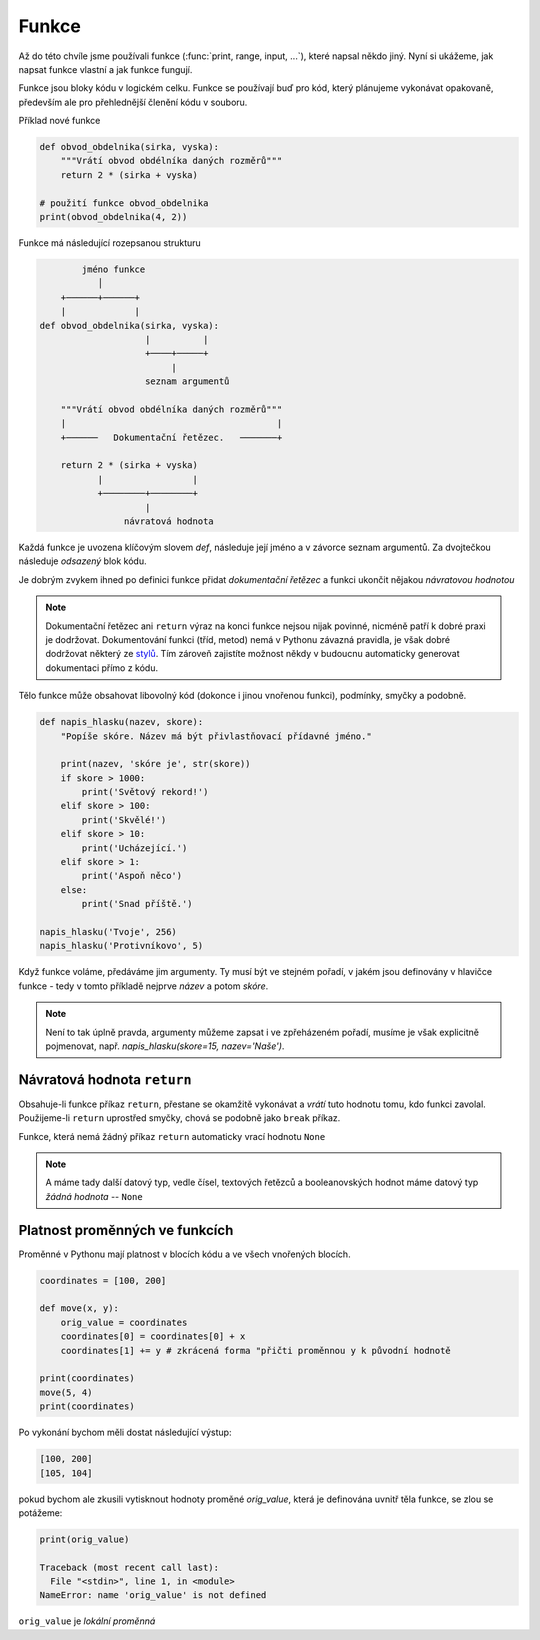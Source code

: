 Funkce
======

Až do této chvíle jsme používali funkce (:func:`print, range, input, ...`), které
napsal někdo jiný. Nyní si ukážeme, jak napsat funkce vlastní a jak funkce
fungují.

Funkce jsou bloky kódu v logickém celku. Funkce se používají buď pro kód, který
plánujeme vykonávat opakovaně, především ale pro přehlednější členění kódu v
souboru.

Příklad nové funkce 

.. code-block:: python

    def obvod_obdelnika(sirka, vyska):
        """Vrátí obvod obdélníka daných rozměrů"""
        return 2 * (sirka + vyska)

    # použití funkce obvod_obdelnika
    print(obvod_obdelnika(4, 2))

Funkce má následující rozepsanou strukturu

.. code-block:: text


            jméno funkce
               │
        +──────+──────+
        |             |
    def obvod_obdelnika(sirka, vyska):
                        |          |
                        +────+─────+
                             |
                        seznam argumentů

        """Vrátí obvod obdélníka daných rozměrů"""
        |                                        |
        +──────   Dokumentační řetězec.   ───────+

        return 2 * (sirka + vyska)
               |                 |
               +────────+────────+
                        |
                    návratová hodnota

Každá funkce je uvozena klíčovým slovem `def`, následuje její jméno a v závorce
seznam argumentů. Za dvojtečkou následuje *odsazený* blok kódu.

Je dobrým zvykem ihned po definici funkce přidat *dokumentační řetězec* a funkci
ukončit nějakou *návratovou hodnotou*

.. note:: Dokumentační řetězec ani ``return`` výraz na konci funkce nejsou nijak
    povinné, nicméně patří k dobré praxi je dodržovat. Dokumentování funkci
    (tříd, metod) nemá v Pythonu závazná pravidla, je však dobré dodržovat
    některý ze `stylů <https://docs.python.org/devguide/documenting.html>`_. Tím
    zároveň zajistíte možnost někdy v budoucnu automaticky generovat dokumentaci
    přímo z kódu.

Tělo funkce může obsahovat libovolný kód (dokonce i jinou vnořenou funkci),
podmínky, smyčky a podobně.

.. code-block:: python

    def napis_hlasku(nazev, skore):
        "Popíše skóre. Název má být přivlastňovací přídavné jméno."

        print(nazev, 'skóre je', str(skore))
        if skore > 1000:
            print('Světový rekord!')
        elif skore > 100:
            print('Skvělé!')
        elif skore > 10:
            print('Ucházející.')
        elif skore > 1:
            print('Aspoň něco')
        else:
            print('Snad příště.')

    napis_hlasku('Tvoje', 256)
    napis_hlasku('Protivníkovo', 5)

Když funkce voláme, předáváme jim argumenty. Ty musí být ve stejném pořadí, v
jakém jsou definovány v hlavičce funkce - tedy v tomto příkladě nejprve *název*
a potom *skóre*.

.. note:: Není to tak úplně pravda, argumenty můžeme zapsat i ve zpřeházeném
    pořadí, musíme je však explicitně pojmenovat, např. `napis_hlasku(skore=15,
    nazev='Naše')`.

Návratová hodnota ``return``
--------------------------
Obsahuje-li funkce příkaz ``return``, přestane se okamžitě vykonávat a *vrátí*
tuto hodnotu tomu, kdo funkci zavolal. Použijeme-li ``return`` uprostřed smyčky,
chová se podobně jako ``break`` příkaz.

Funkce, která nemá žádný příkaz ``return`` automaticky vrací hodnotu ``None``

.. note:: A máme tady další datový typ, vedle čísel, textových řetězců a
    booleanovských hodnot máme datový typ *žádná hodnota* -- ``None``

Platnost proměnných ve funkcích
-------------------------------

Proměnné v Pythonu mají platnost v blocích kódu a ve všech vnořených blocích.

.. code-block:: python

    coordinates = [100, 200]

    def move(x, y):
        orig_value = coordinates
        coordinates[0] = coordinates[0] + x
        coordinates[1] += y # zkrácená forma "přičti proměnnou y k původní hodnotě

    print(coordinates)
    move(5, 4)
    print(coordinates)

Po vykonání bychom měli dostat následující výstup:

.. code-block:: text

    [100, 200]
    [105, 104]

pokud bychom ale zkusili vytisknout hodnoty proměné `orig_value`, která je
definována uvnitř těla funkce, se zlou se potážeme:

.. code-block:: python

    print(orig_value)

    Traceback (most recent call last):
      File "<stdin>", line 1, in <module>
    NameError: name 'orig_value' is not defined

``orig_value`` je *lokální proměnná*


